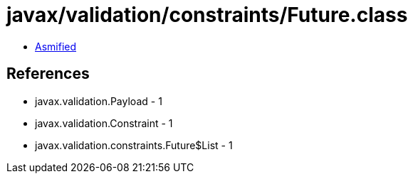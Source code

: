 = javax/validation/constraints/Future.class

 - link:Future-asmified.java[Asmified]

== References

 - javax.validation.Payload - 1
 - javax.validation.Constraint - 1
 - javax.validation.constraints.Future$List - 1
